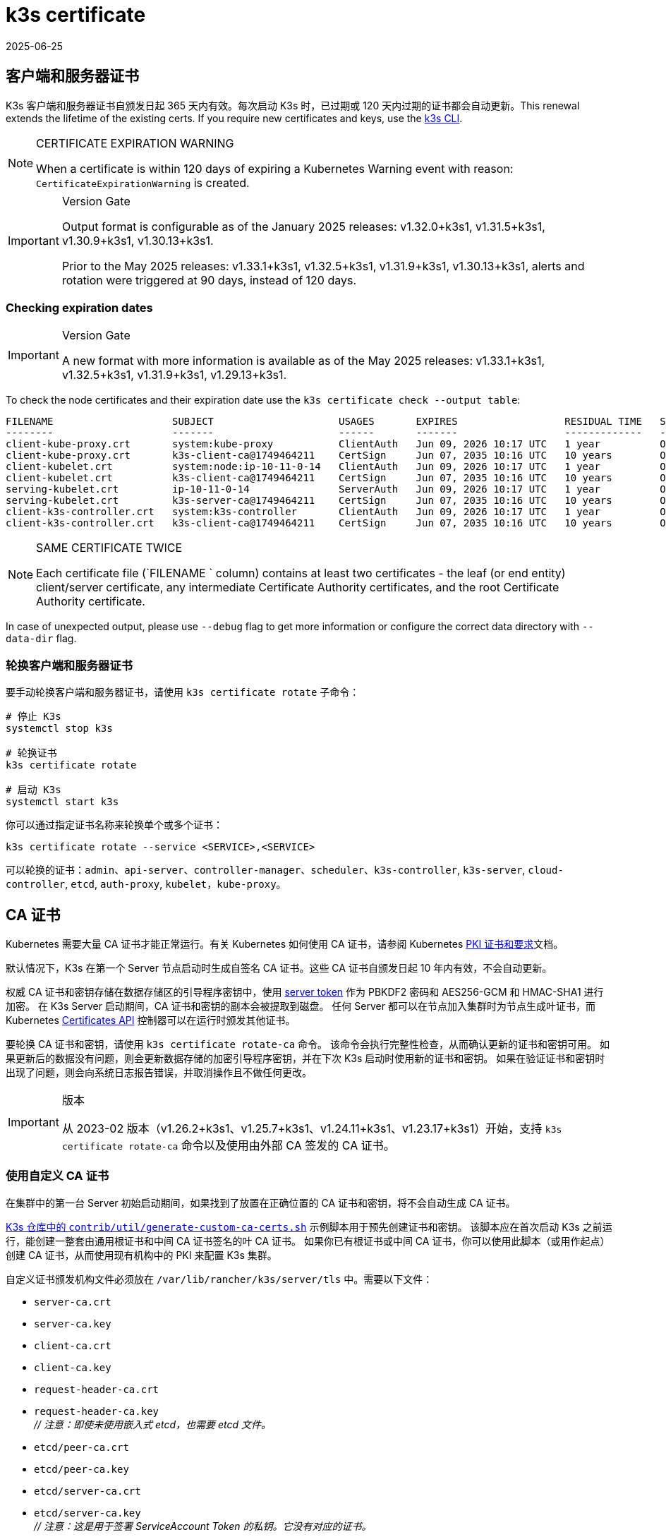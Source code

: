 = k3s certificate
:revdate: 2025-06-25
:page-revdate: {revdate}

[#_client_and_server_certificates]
== 客户端和服务器证书

K3s 客户端和服务器证书自颁发日起 365 天内有效。每次启动 K3s 时，已过期或 120 天内过期的证书都会自动更新。This renewal extends the lifetime of the existing certs. If you require new certificates and keys, use the xref:#_rotating_client_and_server_certificates[k3s CLI].

[NOTE]
.CERTIFICATE EXPIRATION WARNING
====
When a certificate is within 120 days of expiring a Kubernetes Warning event with reason: `CertificateExpirationWarning` is created.
====

[IMPORTANT]
.Version Gate
====
Output format is configurable as of the January 2025 releases: v1.32.0+k3s1, v1.31.5+k3s1, v1.30.9+k3s1, v1.30.13+k3s1.

Prior to the May 2025 releases: v1.33.1+k3s1, v1.32.5+k3s1, v1.31.9+k3s1, v1.30.13+k3s1, alerts and rotation were triggered at 90 days, instead of 120 days. 
====

=== Checking expiration dates

[IMPORTANT]
.Version Gate
====
A new format with more information is available as of the May 2025 releases: v1.33.1+k3s1, v1.32.5+k3s1, v1.31.9+k3s1, v1.29.13+k3s1.
====

To check the node certificates and their expiration date use the `k3s certificate check --output table`:

[,bash]
----
FILENAME                    SUBJECT                     USAGES       EXPIRES                  RESIDUAL TIME   STATUS
--------                    -------                     ------       -------                  -------------   ------
client-kube-proxy.crt       system:kube-proxy           ClientAuth   Jun 09, 2026 10:17 UTC   1 year          OK
client-kube-proxy.crt       k3s-client-ca@1749464211    CertSign     Jun 07, 2035 10:16 UTC   10 years        OK
client-kubelet.crt          system:node:ip-10-11-0-14   ClientAuth   Jun 09, 2026 10:17 UTC   1 year          OK
client-kubelet.crt          k3s-client-ca@1749464211    CertSign     Jun 07, 2035 10:16 UTC   10 years        OK
serving-kubelet.crt         ip-10-11-0-14               ServerAuth   Jun 09, 2026 10:17 UTC   1 year          OK
serving-kubelet.crt         k3s-server-ca@1749464211    CertSign     Jun 07, 2035 10:16 UTC   10 years        OK
client-k3s-controller.crt   system:k3s-controller       ClientAuth   Jun 09, 2026 10:17 UTC   1 year          OK
client-k3s-controller.crt   k3s-client-ca@1749464211    CertSign     Jun 07, 2035 10:16 UTC   10 years        OK
----

[NOTE]
.SAME CERTIFICATE TWICE
====
Each certificate file (`FILENAME ` column) contains at least two certificates - the leaf (or end entity) client/server certificate, any intermediate Certificate Authority certificates, and the root Certificate Authority certificate.
====

In case of unexpected output, please use `--debug` flag to get more information or configure the correct data directory with `--data-dir` flag.

[#_rotating_client_and_server_certificates]
=== 轮换客户端和服务器证书

要手动轮换客户端和服务器证书，请使用 `k3s certificate rotate` 子命令：

[,bash]
----
# 停止 K3s
systemctl stop k3s

# 轮换证书
k3s certificate rotate

# 启动 K3s
systemctl start k3s
----

你可以通过指定证书名称来轮换单个或多个证书：

[,bash]
----
k3s certificate rotate --service <SERVICE>,<SERVICE>
----

可以轮换的证书：`admin`、`api-server`、`controller-manager`、`scheduler`、`k3s-controller`, `k3s-server`, `cloud-controller`, `etcd`, `auth-proxy`, `kubelet`，`kube-proxy`。

[#_certificate_authority_ca_certificates]
== CA 证书

Kubernetes 需要大量 CA 证书才能正常运行。有关 Kubernetes 如何使用 CA 证书，请参阅 Kubernetes https://kubernetes.io/docs/setup/best-practices/certificates/#all-certificates[PKI 证书和要求]文档。

默认情况下，K3s 在第一个 Server 节点启动时生成自签名 CA 证书。这些 CA 证书自颁发日起 10 年内有效，不会自动更新。

权威 CA 证书和密钥存储在数据存储区的引导程序密钥中，使用 xref:cli/token.adoc#_server[server token] 作为 PBKDF2 密码和 AES256-GCM 和 HMAC-SHA1 进行加密。
在 K3s Server 启动期间，CA 证书和密钥的副本会被提取到磁盘。
任何 Server 都可以在节点加入集群时为节点生成叶证书，而 Kubernetes https://kubernetes.io/docs/reference/access-authn-authz/certificate-signing-requests/[Certificates API] 控制器可以在运行时颁发其他证书。

要轮换 CA 证书和密钥，请使用 `k3s certificate rotate-ca` 命令。
该命令会执行完整性检查，从而确认更新的证书和密钥可用。
如果更新后的数据没有问题，则会更新数据存储的加密引导程序密钥，并在下次 K3s 启动时使用新的证书和密钥。
如果在验证证书和密钥时出现了问题，则会向系统日志报告错误，并取消操作且不做任何更改。

[IMPORTANT]
.版本
====
从 2023-02 版本（v1.26.2+k3s1、v1.25.7+k3s1、v1.24.11+k3s1、v1.23.17+k3s1）开始，支持 `k3s certificate rotate-ca` 命令以及使用由外部 CA 签发的 CA 证书。
====


=== 使用自定义 CA 证书

在集群中的第一台 Server 初始启动期间，如果找到了放置在正确位置的 CA 证书和密钥，将不会自动生成 CA 证书。

https://github.com/k3s-io/k3s/blob/master/contrib/util/generate-custom-ca-certs.sh[K3s 仓库中的 `contrib/util/generate-custom-ca-certs.sh`] 示例脚本用于预先创建证书和密钥。
该脚本应在首次启动 K3s 之前运行，能创建一整套由通用根证书和中间 CA 证书签名的叶 CA 证书。
如果你已有根证书或中间 CA 证书，你可以使用此脚本（或用作起点）创建 CA 证书，从而使用现有机构中的 PKI 来配置 K3s 集群。

自定义证书颁发机构文件必须放在 `/var/lib/rancher/k3s/server/tls` 中。需要以下文件：

* `server-ca.crt`
* `server-ca.key`
* `client-ca.crt`
* `client-ca.key`
* `request-header-ca.crt`
* `request-header-ca.key` +
 _// 注意：即使未使用嵌入式 etcd，也需要 etcd 文件。_
* `etcd/peer-ca.crt`
* `etcd/peer-ca.key`
* `etcd/server-ca.crt`
* `etcd/server-ca.key` +
 _// 注意：这是用于签署 ServiceAccount Token 的私钥。它没有对应的证书。_
* `service.key`

==== 自定义 CA 拓扑

自定义 CA 证书应遵循以下拓扑结构：

[mermaid]
....
graph TD
  root("Root CA")
  intermediate("Intermediate CA")
  server-ca("Server CA")
  client-ca("Client CA")
  request-header-ca("API Aggregation CA")
  etcd-peer-ca("etcd Peer CA")
  etcd-server-ca("etcd Server CA")

  root-hash>"Join token CA hash"]

  kube-server-certs[["Kubernetes servers<br/>(control-plane and kubelet listeners)"]]
  kube-client-certs[["Kubernetes clients<br/>(apiserver and kubelet clients)"]]
  request-header-certs[["Kubernetes API aggregation<br/>(apiserver proxy client)"]]
  etcd-peer-certs[["etcd peer client/server<br/>(etcd replication)"]]
  etcd-server-certs[["etcd client/server certificates<br/>(Kubernetes <-> etcd)"]]

  root -.-|SHA256| root-hash
  root ---> intermediate
  intermediate --> server-ca ==> kube-server-certs
  intermediate --> client-ca ==> kube-client-certs
  intermediate --> request-header-ca ==> request-header-certs
  intermediate --> etcd-peer-ca ==> etcd-peer-certs
  intermediate --> etcd-server-ca ==> etcd-server-certs
....

==== 使用示例脚本

[IMPORTANT]
.重要的
====
如果要使用示例脚本通过现有根 CA 来签发集群 CA 证书，则必须在运行脚本之前将根文件和中间文件放在目标目录中。
如果文件不存在，脚本将创建新的根 CA 证书和中间 CA 证书。
====


如果你只想使用现有的根 CA 证书，请提供以下文件：

* `root-ca.pem`
* `root-ca.key`

要使用现有的根 CA 证书和中间 CA 证书，请提供以下文件：

* `root-ca.pem`
* `intermediate-ca.pem`
* `intermediate-ca.key`

要在启动 K3s 之前使用示例脚本生成自定义证书和密钥，请运行以下命令：

[,bash]
----
# 创建用于生成证书的目标目录。
mkdir -p /var/lib/rancher/k3s/server/tls

# 将根 CA 证书和中间 CA 证书 + 密钥复制到脚本的正确位置。
# 本示例假设你在 /etc/ssl 中放置了现有的根 CA 文件和中间 CA 文件。
# 如果你没有现有的根证书或中间 CA 证书，脚本将为你生成。
cp /etc/ssl/certs/root-ca.pem /etc/ssl/certs/intermediate-ca.pem /etc/ssl/private/intermediate-ca.key /var/lib/rancher/k3s/server/tls

# 生成自定义 CA 证书和密钥。
curl -sL https://github.com/k3s-io/k3s/raw/master/contrib/util/generate-custom-ca-certs.sh | bash -
----

如果命令成功完成，你可以进行 K3s 的首次安装和启动。
如果脚本生成了根 CA 文件或中间 CA 文件，你应该备份这些文件，这样，你就能在需要轮换 CA 证书时重新使用这些文件。

=== 轮换自定义 CA 证书

要轮换自定义 CA 证书，请使用 `k3s certificate rotate-ca` 子命令。
更新后的文件必须暂存到一个临时目录中，加载到数据存储中，并且必须在所有节点上重启 K3s 才能使用更新后的证书。

[CAUTION]
====
不要覆盖 `/var/lib/rancher/k3s/server/tls` 中正在使用的数据。 +
将更新的证书和密钥暂存到单独的目录中。
====


只要是使用相同的根 CA，使用自定义 CA 证书启动的集群能无中断地更新或轮换 CA 证书和密钥。

如果使用新的根 CA，则需要中断才能进行轮换。必须使用 `k3s certificate rotate-ca --force` 选项，所有使用 xref:cli/token.adoc#_secure[secure token] 加入的节点（包括 server）都需要重新配置才能使用新的 Token 值，并且 Pod 需要重启才能信任新的根 CA。

==== 使用示例脚本

上面的示例 `generate-custom-ca-certs.sh` 脚本也可用于在新的临时目录中生成更新的证书，这是通过将文件复制到正确的位置并设置 `DATA_DIR` 环境变量实现的。
要使用示例脚本生成更新的证书和密钥，请运行以下命令：

[,bash]
----
# 创建用于生成证书的临时目录。
mkdir -p /opt/k3s/server/tls

# 将根 CA 证书和中间 CA 证书 + 密钥复制到脚本的正确位置。
# 如果是非中断轮换，则需要用于生成原始证书的同一个根 CA。
# 如果原始文件仍在数据目录中，则可以运行：
cp /var/lib/rancher/k3s/server/tls/root-ca.* /var/lib/rancher/k3s/server/tls/intermediate-ca.* /opt/k3s/server/tls

# 复制当前的 service-account 签名密钥，这样，现有的 service-account token 就不会失效。
cp /var/lib/rancher/k3s/server/tls/service.key /opt/k3s/server/tls

# 生成更新的自定义 CA 证书和密钥。
curl -sL https://github.com/k3s-io/k3s/raw/master/contrib/util/generate-custom-ca-certs.sh | DATA_DIR=/opt/k3s bash -

# 将更新后的 CA 证书和密钥加载到数据存储中。
k3s certificate rotate-ca --path=/opt/k3s/server
----

如果 `rotate-ca` 命令返回错误，请检查服务日志中的错误。
命令成功完成，在集群中的所有节点上重启 K3s，你需要先重启 Server，然后再重启 Agent。

如果你使用了 `--force` 选项或更改了根 CA，请确保使用 xref:cli/token.adoc#_secure[secure token] 加入的节点在重启前都重新配置为使用新的 Token 值。
Token 可能存储在 `.env` 文件、systemd 单元或 config.yaml 中，具体取决于节点初始安装时的配置。

=== 轮换自签名 CA 证书

要轮换 K3s 生成的自签名 CA 证书，请使用 `k3s certificate rotate-ca` 子命令。
更新后的文件必须暂存到一个临时目录中，加载到数据存储中，并且必须在所有节点上重启 K3s 才能使用更新后的证书。

[CAUTION]
====
不要覆盖 `/var/lib/rancher/k3s/server/tls` 中正在使用的数据。 +
将更新的证书和密钥暂存到单独的目录中。
====


如果集群已使用默认的自签名 CA 证书启动，轮换将是中断的。使用 xref:cli/token.adoc#_secure[secure token] 加入的所有节点都需要重新配置才能信任新的 CA 哈希。
如果旧 CA 证书没有交叉签名新的 CA 证书，你需要使用 `--force` 选项来绕过完整性检查，并且需要重启 Pod 才能信任新的根 CA。

==== 默认 CA 拓扑

默认的自签名 CA 证书拓扑结构如下：

[mermaid]
....
graph TD
  server-ca("Server CA")
  client-ca("Client CA")
  request-header-ca("API Aggregation CA")
  etcd-peer-ca("etcd Peer CA")
  etcd-server-ca("etcd Server CA")

  root-hash>"Join token CA hash"]

  kube-server-certs[["Kubernetes servers<br/>(control-plane and kubelet listeners)"]]
  kube-client-certs[["Kubernetes clients<br/>(apiserver and kubelet clients)"]]
  request-header-certs[["Kubernetes API aggregation<br/>(apiserver proxy client)"]]
  etcd-peer-certs[["etcd peer client/server<br/>(etcd replication)"]]
  etcd-server-certs[["etcd client/server certificates<br/>(Kubernetes <-> etcd)"]]

  server-ca -.-|SHA256| root-hash
  server-ca ===> kube-server-certs
  client-ca ===> kube-client-certs
  request-header-ca ===> request-header-certs
  etcd-peer-ca ===> etcd-peer-certs
  etcd-server-ca ===> etcd-server-certs
....

轮换默认的自签名 CA 时，你可以使用具有中间 CA 的修改后证书拓扑和由旧 CA 交叉签名的新根 CA，以便在新旧 CA 之间保留连续的信任链：

[mermaid]
....
graph TD
  server-ca-old("Server CA<br/>(old)")
  client-ca-old("Client CA<br/>(old)")
  request-header-ca-old("API Aggregation CA<br/>(old)")
  etcd-peer-ca-old("etcd Peer CA<br/>(old)")
  etcd-server-ca-old("etcd Server CA<br/>(old)")

  root-hash>"Join token CA hash"]

  server-ca-xsigned("Server CA<br/>(cross-signed)")
  client-ca-xsigned("Client CA<br/>(cross-signed)")
  request-header-ca-xsigned("API Aggregation CA<br/>(cross-signed)")
  etcd-peer-ca-xsigned("etcd Peer CA<br/>(cross-signed)")
  etcd-server-ca-xsigned("etcd Server CA<br/>(cross-signed)")

  server-ca-ssigned("Server CA<br/>(self-signed)")
  client-ca-ssigned("Client CA<br/>(self-signed)")
  request-header-ca-ssigned("API Aggregation CA<br/>(self-signed)")
  etcd-peer-ca-ssigned("etcd Peer CA<br/>(self-signed)")
  etcd-server-ca-ssigned("etcd Server CA<br/>(self-signed)")

  server-ca("Intermediate<br/>Server CA")
  client-ca("Intermediate<br/>Client CA")
  request-header-ca("Intermediate<br/>API Aggregation CA")
  etcd-peer-ca("Intermediate<br/>etcd Peer CA")
  etcd-server-ca("Intermediate<br>etcd Server CA")

  kube-server-certs[["Kubernetes servers<br/>(control-plane and kubelet listeners)"]]
  kube-client-certs[["Kubernetes clients<br/>(apiserver and kubelet clients)"]]
  request-header-certs[["Kubernetes API aggregation<br/>(apiserver proxy client)"]]
  etcd-peer-certs[["etcd peer client/server<br/>(etcd replication)"]]
  etcd-server-certs[["etcd client/server certificates<br/>(Kubernetes <-> etcd)"]]

  server-ca-ssigned -.-|SHA256| root-hash
  server-ca-ssigned --> server-ca ==> kube-server-certs
  server-ca-old --> server-ca-xsigned --> server-ca
  client-ca-ssigned --> client-ca ==> kube-client-certs
  client-ca-old --> client-ca-xsigned --> client-ca
  request-header-ca-ssigned --> request-header-ca ==> request-header-certs
  request-header-ca-old --> request-header-ca-xsigned --> request-header-ca
  etcd-peer-ca-ssigned --> etcd-peer-ca ==> etcd-peer-certs
  etcd-peer-ca-old --> etcd-peer-ca-xsigned --> etcd-peer-ca
  etcd-server-ca-ssigned --> etcd-server-ca ==> etcd-server-certs
  etcd-server-ca-old --> etcd-server-ca-xsigned --> etcd-server-ca
....

==== 使用示例脚本

https://github.com/k3s-io/k3s/blob/master/contrib/util/rotate-default-ca-certs.sh[K3s 仓库中的 `contrib/util/rotate-default-ca-certs.sh`] 示例脚本用于创建由现有 CA 交叉签名的更新 CA 证书和密钥。

要使用示例脚本生成由现有 CA 交叉签名的更新的自签名证书，请运行以下命令：

[,bash]
----
# 创建更新的 CA 证书和密钥，由当前 CA 交叉签名。
# 该脚本将创建一个包含更新证书的新临时目录，并输出新的 Token 值。
curl -sL https://github.com/k3s-io/k3s/raw/master/contrib/util/rotate-default-ca-certs.sh | bash -

# 将更新后的证书加载到数据存储中。在脚本的输出中查看更新后的 Token 值。
k3s certificate rotate-ca --path=/var/lib/rancher/k3s/server/rotate-ca
----

如果 `rotate-ca` 命令返回错误，请检查服务日志中的错误。
命令成功完成，在集群中的所有节点上重启 K3s，你需要先重启 Server，然后再重启 Agent。

请确保使用 xref:cli/token.adoc#_secure[secure token] 加入的节点（包括 server 节点）在重启前都重新配置为使用新的 Token 值。
Token 可能存储在 `.env` 文件、systemd 单元或 config.yaml 中，具体取决于节点在初始安装时的配置。

== ServiceAccount Issuer 密钥轮换

service-account Issuer 密钥是用于签发 service-account Token 的 RSA 私钥。
轮换 service-account Issuer 密钥时，文件中至少应保留一个旧密钥，以免现有 service-account Token 失效。
它可以通过使用 `k3s certificate rotate-ca` 独立于集群 CA 进行轮换，这样能仅安装包含新旧密钥的更新的 `service.key` 文件。

[CAUTION]
====
不要覆盖 `/var/lib/rancher/k3s/server/tls` 中正在使用的数据。 +
将更新的密钥暂存到单独的目录中。
====


例如，要仅轮换 service-account Issuer 密钥，请运行以下命令：

[,bash]
----
# 创建用于生成证书的临时目录
mkdir -p /opt/k3s/server/tls

# 检查 OpenSSL 版本
openssl version | grep -qF 'OpenSSL 3' && OPENSSL_GENRSA_FLAGS=-traditional

# 生成新的密钥
openssl genrsa ${OPENSSL_GENRSA_FLAGS:-} -out /opt/k3s/server/tls/service.key 2048

# 追加现有密钥，避免当前 token 失效
cat /var/lib/rancher/k3s/server/tls/service.key >> /opt/k3s/server/tls/service.key

# 将更新后的密钥加载到数据存储中
k3s certificate rotate-ca --path=/opt/k3s/server
----

出现文件未更新的警告是正常的。如果 `rotate-ca` 命令返回错误，请检查服务日志中的错误。
命令成功完成后，在集群中的所有 Server 上重启 K3s。无需重启 Agent 或任何 Pod。
